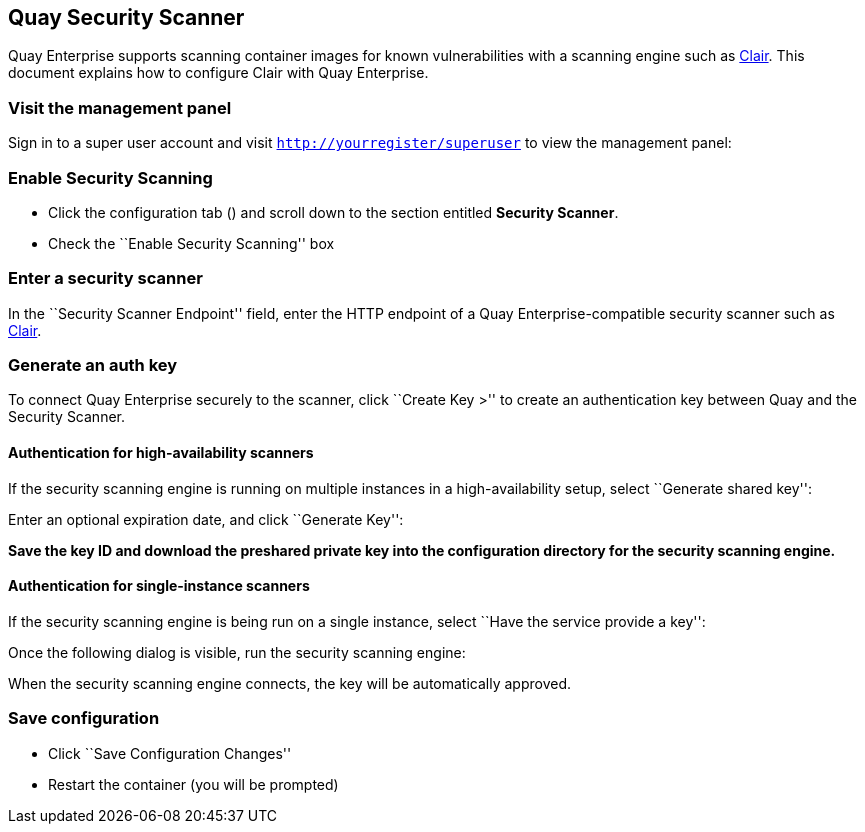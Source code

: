 Quay Security Scanner
---------------------

Quay Enterprise supports scanning container images for known
vulnerabilities with a scanning engine such as link:clair.md[Clair].
This document explains how to configure Clair with Quay Enterprise.

Visit the management panel
~~~~~~~~~~~~~~~~~~~~~~~~~~

Sign in to a super user account and visit
`http://yourregister/superuser` to view the management panel:

Enable Security Scanning
~~~~~~~~~~~~~~~~~~~~~~~~

* Click the configuration tab () and scroll down to the section entitled
*Security Scanner*.
* Check the ``Enable Security Scanning'' box

Enter a security scanner
~~~~~~~~~~~~~~~~~~~~~~~~

In the ``Security Scanner Endpoint'' field, enter the HTTP endpoint of a
Quay Enterprise-compatible security scanner such as
link:clair.md[Clair].

Generate an auth key
~~~~~~~~~~~~~~~~~~~~

To connect Quay Enterprise securely to the scanner, click ``Create Key
>'' to create an authentication key between Quay and the Security
Scanner.

Authentication for high-availability scanners
^^^^^^^^^^^^^^^^^^^^^^^^^^^^^^^^^^^^^^^^^^^^^

If the security scanning engine is running on multiple instances in a
high-availability setup, select ``Generate shared key'':

Enter an optional expiration date, and click ``Generate Key'':

*Save the key ID and download the preshared private key into the
configuration directory for the security scanning engine.*

Authentication for single-instance scanners
^^^^^^^^^^^^^^^^^^^^^^^^^^^^^^^^^^^^^^^^^^^

If the security scanning engine is being run on a single instance,
select ``Have the service provide a key'':

Once the following dialog is visible, run the security scanning engine:

When the security scanning engine connects, the key will be
automatically approved.

Save configuration
~~~~~~~~~~~~~~~~~~

* Click ``Save Configuration Changes''
* Restart the container (you will be prompted)
